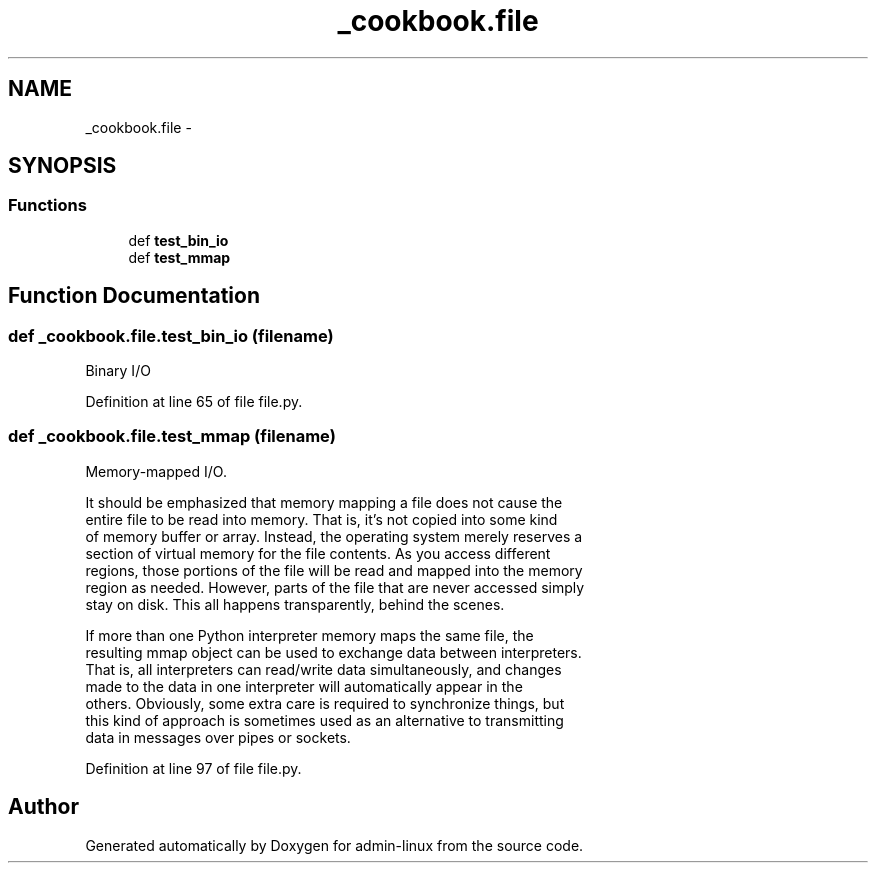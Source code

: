 .TH "_cookbook.file" 3 "Wed Sep 17 2014" "Version 0.0.0" "admin-linux" \" -*- nroff -*-
.ad l
.nh
.SH NAME
_cookbook.file \- 
.SH SYNOPSIS
.br
.PP
.SS "Functions"

.in +1c
.ti -1c
.RI "def \fBtest_bin_io\fP"
.br
.ti -1c
.RI "def \fBtest_mmap\fP"
.br
.in -1c
.SH "Function Documentation"
.PP 
.SS "def _cookbook\&.file\&.test_bin_io (filename)"

.PP
.nf
Binary I/O
.fi
.PP
 
.PP
Definition at line 65 of file file\&.py\&.
.SS "def _cookbook\&.file\&.test_mmap (filename)"

.PP
.nf
Memory-mapped I/O.

It should be emphasized that memory mapping a file does not cause the
entire file to be read into memory. That is, it’s not copied into some kind
of memory buffer or array. Instead, the operating system merely reserves a
section of virtual memory for the file contents. As you access different
regions, those portions of the file will be read and mapped into the memory
region as needed. However, parts of the file that are never accessed simply
stay on disk. This all happens transparently, behind the scenes.

If more than one Python interpreter memory maps the same file, the
resulting mmap object can be used to exchange data between interpreters.
That is, all interpreters can read/write data simultaneously, and changes
made to the data in one interpreter will automatically appear in the
others. Obviously, some extra care is required to synchronize things, but
this kind of approach is sometimes used as an alternative to transmitting
data in messages over pipes or sockets.

.fi
.PP
 
.PP
Definition at line 97 of file file\&.py\&.
.SH "Author"
.PP 
Generated automatically by Doxygen for admin-linux from the source code\&.
